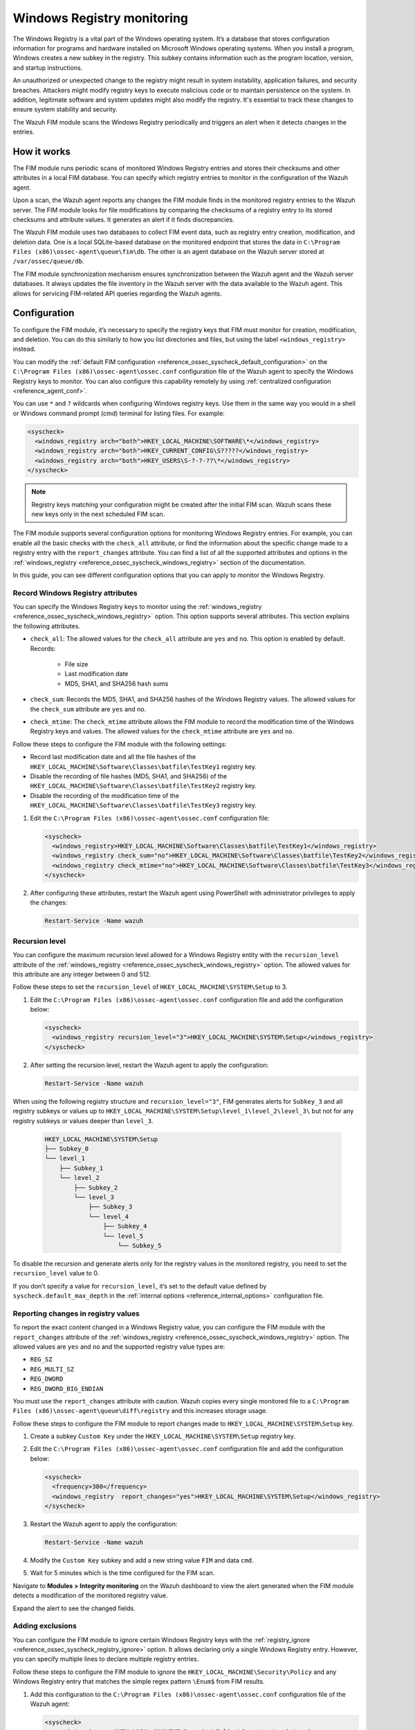 .. Copyright (C) 2015, Wazuh, Inc.

.. meta::
  :description: The Wazuh FIM module scans the Windows Registry periodically and triggers an alert when it detects changes in the entries. Learn more about it in this section.

Windows Registry monitoring
===========================

The Windows Registry is a vital part of the Windows operating system. It’s a database that stores configuration information for programs and hardware installed on Microsoft Windows operating systems. When you install a program, Windows creates a new subkey in the registry. This subkey contains information such as the program location, version, and startup instructions.

An unauthorized or unexpected change to the registry might result in system instability, application failures, and security breaches. Attackers might modify registry keys to execute malicious code or to maintain persistence on the system. In addition, legitimate software and system updates might also modify the registry. It's essential to track these changes to ensure system stability and security.

The Wazuh FIM module scans the Windows Registry periodically and triggers an alert when it detects changes in the entries.

How it works
------------

The FIM module runs periodic scans of monitored Windows Registry entries and stores their checksums and other attributes in a local FIM database. You can specify which registry entries to monitor in the configuration of the Wazuh agent.

Upon a scan, the Wazuh agent reports any changes the FIM module finds in the monitored registry entries to the Wazuh server. The FIM module looks for file modifications by comparing the checksums of a registry entry to its stored checksums and attribute values. It generates an alert if it finds discrepancies.

The Wazuh FIM module uses two databases to collect FIM event data, such as registry entry creation, modification, and deletion data. One is a local SQLite-based database on the monitored endpoint that stores the data in  ``C:\Program Files (x86)\ossec-agent\queue\fim\db``. The other is an agent database on the Wazuh server stored at ``/var/ossec/queue/db``.

.. thumbnail:: /images/manual/fim/synchronization-diagram.png
  :title: Synchronization diagram
  :alt: Synchronization diagram
  :align: center
  :width: 80%

The FIM module synchronization mechanism ensures synchronization between the Wazuh agent and the Wazuh server databases. It always updates the file inventory in the Wazuh server with the data available to  the Wazuh agent. This allows for servicing FIM-related API queries regarding the Wazuh agents.

Configuration
-------------

To configure the FIM module, it’s necessary to specify the registry keys that FIM must monitor for creation, modification, and deletion. You can do  this similarly to how you list directories and files, but using the label ``<windows_registry>`` instead.

You can modify the :ref:`default FIM configuration <reference_ossec_syscheck_default_configuration>` on the ``C:\Program Files (x86)\ossec-agent\ossec.conf`` configuration file of the  Wazuh agent to specify the Windows Registry keys to monitor. You can also configure this capability remotely by using :ref:`centralized configuration <reference_agent_conf>`.

.. versionadded:: 4.6.0

You can use ``*`` and ``?`` wildcards when configuring Windows registry keys. Use them in the same way you would in a shell or Windows command prompt (cmd) terminal for listing files. For example:

.. code-block:: xml

   <syscheck>
     <windows_registry arch="both">HKEY_LOCAL_MACHINE\SOFTWARE\*</windows_registry>
     <windows_registry arch="both">HKEY_CURRENT_CONFIG\S?????</windows_registry>
     <windows_registry arch="both">HKEY_USERS\S-?-?-??\*</windows_registry>
   </syscheck>

.. note::

   Registry keys matching your configuration might be created after the initial FIM scan. Wazuh scans these new keys only in the next scheduled FIM scan.

The FIM module supports several configuration options for monitoring Windows Registry entries. For example, you can enable all the basic checks with the ``check_all`` attribute, or find the information about the specific change made to a registry entry with the ``report_changes`` attribute. You can find a list of all the supported attributes and options in the :ref:`windows_registry <reference_ossec_syscheck_windows_registry>` section of the documentation.

In this guide, you can see different configuration options that you can apply to monitor the Windows Registry.

Record Windows Registry attributes
^^^^^^^^^^^^^^^^^^^^^^^^^^^^^^^^^^

You can specify the Windows Registry keys to monitor using the :ref:`windows_registry <reference_ossec_syscheck_windows_registry>` option. This option supports several attributes. This section explains the following attributes.

- ``check_all``: The allowed values for the ``check_all`` attribute are ``yes`` and ``no``. This option is enabled by default. Records:

   - File size
   - Last modification date
   - MD5, SHA1, and SHA256 hash sums

- ``check_sum``:  Records the MD5, SHA1, and SHA256 hashes of the Windows Registry values. The allowed values for the ``check_sum`` attribute are ``yes`` and ``no``.
- ``check_mtime``: The ``check_mtime`` attribute allows the FIM module to record the modification time of the Windows Registry keys and values. The allowed values for the ``check_mtime`` attribute are ``yes`` and ``no``.

Follow these steps to configure the FIM module with the following settings:

- Record last modification date and all the file hashes of the ``HKEY_LOCAL_MACHINE\Software\Classes\batfile\TestKey1`` registry key.
- Disable the recording of file hashes (MD5, SHA1, and SHA256) of the ``HKEY_LOCAL_MACHINE\Software\Classes\batfile\TestKey2`` registry key.
- Disable the recording of the modification time of the ``HKEY_LOCAL_MACHINE\Software\Classes\batfile\TestKey3`` registry key.

#. Edit the ``C:\Program Files (x86)\ossec-agent\ossec.conf`` configuration file:

   .. code-block:: xml

      <syscheck>
        <windows_registry>HKEY_LOCAL_MACHINE\Software\Classes\batfile\TestKey1</windows_registry>
        <windows_registry check_sum="no">HKEY_LOCAL_MACHINE\Software\Classes\batfile\TestKey2</windows_registry>
        <windows_registry check_mtime="no">HKEY_LOCAL_MACHINE\Software\Classes\batfile\TestKey3</windows_registry>
      </syscheck>

#. After configuring these attributes, restart the Wazuh agent using PowerShell with administrator privileges to apply the changes:

   .. code-block:: console

      Restart-Service -Name wazuh

Recursion level
^^^^^^^^^^^^^^^

You can configure the maximum recursion level allowed for a Windows Registry entity  with the ``recursion_level`` attribute of the :ref:`windows_registry <reference_ossec_syscheck_windows_registry>` option. The allowed values for this attribute are any integer between 0 and 512.

Follow these steps to set the ``recursion_level`` of ``HKEY_LOCAL_MACHINE\SYSTEM\Setup`` to 3.

#. Edit the ``C:\Program Files (x86)\ossec-agent\ossec.conf`` configuration file and add the configuration below:

   .. code-block:: xml

      <syscheck>
        <windows_registry recursion_level="3">HKEY_LOCAL_MACHINE\SYSTEM\Setup</windows_registry>
      </syscheck>

#. After setting the recursion level, restart the Wazuh agent to apply the configuration:

   .. code-block:: console

      Restart-Service -Name wazuh

When using the following registry structure and ``recursion_level="3"``, FIM generates alerts for ``Subkey_3`` and all registry subkeys or values up to ``HKEY_LOCAL_MACHINE\SYSTEM\Setup\level_1\level_2\level_3\`` but not for any registry subkeys or values deeper than ``level_3``.

   .. code-block:: console

      HKEY_LOCAL_MACHINE\SYSTEM\Setup
      ├── Subkey_0
      └── level_1
          ├── Subkey_1
          └── level_2
              ├── Subkey_2
              └── level_3
                  ├── Subkey_3
                  └── level_4
                      ├── Subkey_4
                      └── level_5
                          └── Subkey_5

To disable the recursion and generate alerts only for the registry values in the monitored registry, you need to set the ``recursion_level`` value to 0.

If you don’t specify a value for ``recursion_level``, it’s set to the default value defined by ``syscheck.default_max_depth`` in the :ref:`internal options <reference_internal_options>` configuration file.

.. _reporting-changes-in-registry-values:

Reporting changes in registry values
^^^^^^^^^^^^^^^^^^^^^^^^^^^^^^^^^^^^

To report the exact content changed in a Windows Registry value, you can configure the FIM module with the ``report_changes`` attribute of the :ref:`windows_registry <reference_ossec_syscheck_windows_registry>` option. The allowed values are ``yes`` and ``no`` and the supported registry value types are:

- ``REG_SZ``
- ``REG_MULTI_SZ``
- ``REG_DWORD``
- ``REG_DWORD_BIG_ENDIAN``

You must use the ``report_changes`` attribute with caution. Wazuh copies every single monitored file to a ``C:\Program Files (x86)\ossec-agent\queue\diff\registry`` and this increases storage usage.

Follow these steps to configure the FIM module to report changes made to ``HKEY_LOCAL_MACHINE\SYSTEM\Setup`` key.

#. Create a subkey ``Custom Key`` under the ``HKEY_LOCAL_MACHINE\SYSTEM\Setup`` registry key.

#. Edit the ``C:\Program Files (x86)\ossec-agent\ossec.conf`` configuration file and add the configuration below:

   .. code-block:: xml

      <syscheck>
        <frequency>300</frequency>
        <windows_registry  report_changes="yes">HKEY_LOCAL_MACHINE\SYSTEM\Setup</windows_registry>
      </syscheck>

#. Restart the Wazuh agent to apply the configuration:

   .. code-block:: console

      Restart-Service -Name wazuh

#. Modify the ``Custom Key`` subkey and add a new string value ``FIM`` and data ``cmd``.

#. Wait for 5 minutes which is the time configured for the FIM scan.

Navigate to **Modules > Integrity monitoring** on the Wazuh dashboard to view the alert generated when the FIM module detects a modification of the monitored registry value.

.. thumbnail:: /images/manual/fim/modification-of-the-monitored-registry-value.png
  :title: Modification of the monitored registry value
  :alt: Modification of the monitored registry value
  :align: center
  :width: 80%

Expand the alert to see the changed fields.

.. thumbnail:: /images/manual/fim/changed-fields-expanded-alert.png
  :title: Changed fields expanded alert
  :alt: Changed fields expanded alert
  :align: center
  :width: 80%

Adding exclusions
^^^^^^^^^^^^^^^^^

You can configure the FIM module to ignore certain Windows Registry keys with the :ref:`registry_ignore <reference_ossec_syscheck_registry_ignore>` option. It allows declaring only a single Windows Registry entry. However, you can specify multiple lines to declare multiple registry entries.

Follow these steps to configure the FIM module to ignore the ``HKEY_LOCAL_MACHINE\Security\Policy`` and any Windows Registry entry that matches the simple regex pattern ``\Enum$`` from FIM results.

#. Add this configuration to the ``C:\Program Files (x86)\ossec-agent\ossec.conf`` configuration file of the Wazuh agent:

   .. code-block:: xml

      <syscheck>
        <registry_ignore>HKEY_LOCAL_MACHINE\Security\Policy\Secrets</registry_ignore>
        <registry_ignore type="sregex">\Enum$</registry_ignore>
      </syscheck>

#. Restart the Wazuh agent to apply the configuration:

   .. code-block:: console

      Restart-Service -Name wazuh

Use case: Detect malware persistence in Windows Registry
--------------------------------------------------------

Malware persistence in the Windows Registry is a technique attackers use to ensure that their malicious program runs every time the system starts or restarts. The malicious program is commonly added to the "Run" and "RunOnce" keys in the Registry.

With the Wazuh FIM module, you can detect any suspicious or unknown programs added to the startup registry keys. This allows you to take appropriate action to remove them before they cause harm to your system.

Use case description
^^^^^^^^^^^^^^^^^^^^

  +---------------------+-----------------------------------------------------------------------------------------------+
  | Endpoint            | Description                                                                                   |
  +=====================+===============================================================================================+
  | Windows 10          | The FIM module monitors startup registry keys on this endpoint.                               |
  +---------------------+-----------------------------------------------------------------------------------------------+

Configuration
^^^^^^^^^^^^^

Wazuh monitors the startup registry keys automatically, out-of-the-box, without requiring any user special action or configuration. By default, the Wazuh agent configuration file at ``C:\Program Files (x86)\ossec-agent\ossec.conf`` uses the following setting to monitor the startup registry keys:

   .. code-block:: xml

      <syscheck>
        <frequency>300</frequency>
        <windows_registry arch="both">HKEY_LOCAL_MACHINE\Software\Microsoft\Windows\CurrentVersion\Run</windows_registry>
        <windows_registry arch="both">HKEY_LOCAL_MACHINE\Software\Microsoft\Windows\CurrentVersion\RunOnce</windows_registry>
      </syscheck>

Test the configuration
^^^^^^^^^^^^^^^^^^^^^^

.. warning::

   You must carry this out in a sandbox environment. Delete the added registry keys after running the test.

#. Add the registry value name ``DemoValue`` and registry value data ``cmd`` to the ``HKEY_LOCAL_MACHINE\Software\Microsoft\Windows\CurrentVersion\Run`` key.

#. Add the registry value name ``DemoValue`` and registry value data ``cmd`` to the ``HKEY_LOCAL_MACHINE\Software\Microsoft\Windows\CurrentVersion\RunOne`` registry keys.

#. Wait for 5 minutes which is the time configured for the FIM scan.

Visualize the alert
^^^^^^^^^^^^^^^^^^^

Navigate to **Modules > Integrity monitoring** on the Wazuh dashboard to view the alert generated when the FIM module detects changes in the Windows startup registries.

.. thumbnail:: /images/manual/fim/changed-windows-startup-registries.png
  :title: Changes in the Windows startup registries
  :alt: Changes in the Windows startup registries
  :align: center
  :width: 80%
